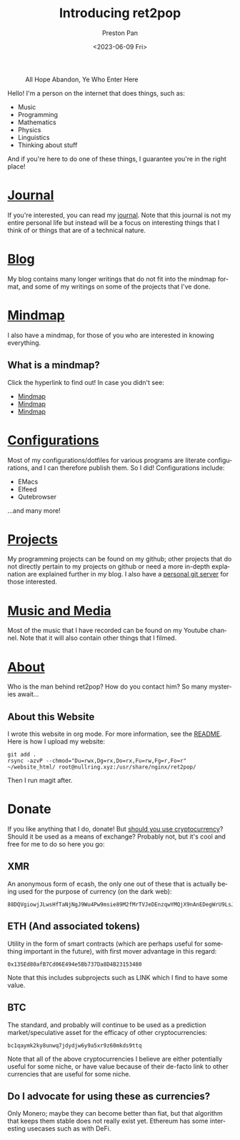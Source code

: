 #+title: Introducing ret2pop
#+author: Preston Pan
#+date: <2023-06-09 Fri>
#+description: A website full of wonder and explanation
#+html_head: <link rel="stylesheet" type="text/css" href="style.css" />
#+html_head: <link rel="apple-touch-icon" sizes="180x180" href="/apple-touch-icon.png">
#+html_head: <link rel="icon" type="image/png" sizes="32x32" href="/favicon-32x32.png">
#+html_head: <link rel="icon" type="image/png" sizes="16x16" href="/favicon-16x16.png">
#+html_head: <link rel="manifest" href="/site.webmanifest">
#+html_head: <link rel="mask-icon" href="/safari-pinned-tab.svg" color="#5bbad5">
#+html_head: <meta name="msapplication-TileColor" content="#da532c">
#+html_head: <meta name="theme-color" content="#ffffff">
#+html_head: <meta name="viewport" content="width=1000; user-scalable=0;" />
#+language: en
#+OPTIONS: broken-links:t
#+OPTIONS: html-preamble:nil

#+caption: All Hope Abandon, Ye Who Enter Here
[[./img/drawing-old.png]]

Hello! I'm a person on the internet that does things, such as:
- Music
- Programming
- Mathematics
- Physics
- Linguistics
- Thinking about stuff
And if you're here to do one of these things, I guarantee you're in the right place!

* [[file:journal/index.org][Journal]]
If you're interested, you can read my [[file:journal/index.org][journal]]. Note that this journal is not my
entire personal life but instead will be a focus on interesting things that I
think of or things that are of a technical nature.
* [[file:blog/index.org][Blog]]
My blog contains many longer writings that do not fit into the mindmap format, and some
of my writings on some of the projects that I've done.
* [[file:mindmap/index.org][Mindmap]]
I also have a mindmap, for those of you who are interested in knowing everything.
** What is a mindmap?
Click the hyperlink to find out! In case you didn't see:
- [[file:mindmap/index.org][Mindmap]]
- [[file:mindmap/index.org][Mindmap]]
- [[file:mindmap/index.org][Mindmap]]
* [[file:config/index.org][Configurations]]
Most of my configurations/dotfiles for various programs are literate configurations, and I
can therefore publish them. So I did! Configurations include:
- EMacs
- Elfeed
- Qutebrowser
…and many more!
* [[https://github.com/ret2pop][Projects]]
My programming projects can be found on my github; other projects that do not directly pertain
to my projects on github or need a more in-depth explanation are explained further in my blog.
I also have a [[https://git.nullring.xyz][personal git server]] for those interested.
* [[https://youtube.com/@ret2pop][Music and Media]]
Most of the music that I have recorded can be found on my Youtube channel. Note that it will also
contain other things that I filmed.
* [[file:about.org][About]]
Who is the man behind ret2pop? How do you contact him? So many mysteries await…

** About this Website
I wrote this website in org mode. For more information, see the [[file:README.org][README]]. Here is how I upload my
website:
#+begin_src shell :exports code :results silent
git add .
rsync -azvP --chmod="Du=rwx,Dg=rx,Do=rx,Fu=rw,Fg=r,Fo=r" ~/website_html/ root@nullring.xyz:/usr/share/nginx/ret2pop/
#+end_src
Then I run magit after.
* Donate
If you like anything that I do, donate! But [[file:blog/crypto.org][should you use cryptocurrency]]? Should
it be used as a means of exchange? Probably not, but it's cool and free for me to do so here you go:
** XMR
An anonymous form of ecash, the only one out of these that is actually being used for the purpose
of currency (on the dark web):
[[./img/monero.png]]
#+begin_example
88DQVgiowjJLwsHfTaNjNgJ9Wu4Pw9msie89M2fMrTVJeDEnzqwYMQjX9nAnEDegWrU9LsJdNYp5EKkzxT73DuD6EGa9eWf
#+end_example
** ETH (And associated tokens)
Utility in the form of smart contracts (which are perhaps useful for something important in the future),
with first mover advantage in this regard:
[[./img/eth.png]]
#+begin_example
0x135Ed80afB7Cd06E494e5Bb737Da8D4B23153480
#+end_example
Note that this includes subprojects such as LINK which I find to have some value.
** BTC
The standard, and probably will continue to be used as a prediction market/speculative asset for the
efficacy of other cryptocurrencies:
[[./img/bitcoin.png]]
#+begin_example
bc1qaymk2ky8unwq7jdydjw6y9a5xr9z60mkds9ttq
#+end_example
Note that all of the above cryptocurrencies I believe are either potentially useful for some niche, or have
value because of their de-facto link to other currencies that are useful for some niche.
** Do I advocate for using these as currencies?
Only Monero; maybe they can become better than fiat, but that algorithm that keeps them stable does
not really exist yet. Ethereum has some interesting usecases such as with DeFi.
